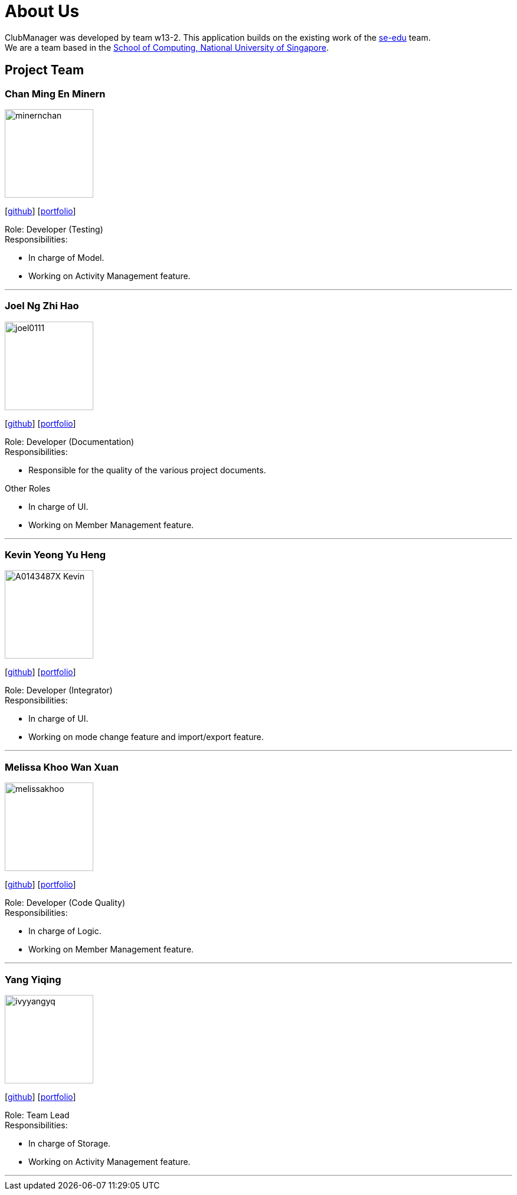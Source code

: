 = About Us
:site-section: AboutUs
:relfileprefix: team/
:imagesDir: images
:stylesDir: stylesheets

ClubManager was developed by team w13-2. This application builds on the existing work of the
https://se-edu.github.io/docs/Team.html[se-edu] team. +
We are a team based in the http://www.comp.nus.edu.sg[School of Computing, National University of Singapore].

== Project Team

=== Chan Ming En Minern
image::minernchan.PNG[width="150", align="left"]
{empty}[http://github.com/minernchan[github]] [<<johndoe#, portfolio>>]

Role: Developer (Testing) +
Responsibilities:

* In charge of Model.
* Working on Activity Management feature.

'''

=== Joel Ng Zhi Hao
image::joel0111.png[width="150", align="left"]
{empty}[http://github.com/joel0111[github]] [<<johndoe#, portfolio>>]

Role: Developer (Documentation) +
Responsibilities:

* Responsible for the quality of the various project documents.

Other Roles

* In charge of UI.
* Working on Member Management feature.


'''

=== Kevin Yeong Yu Heng
image::A0143487X-Kevin.png[width="150", align="left"]
{empty}[http://github.com/A0143487X-Kevin[github]] [<<johndoe#, portfolio>>]

Role: Developer (Integrator) +
Responsibilities:

* In charge of UI.
* Working on mode change feature and import/export feature.

'''

=== Melissa Khoo Wan Xuan
image::melissakhoo.png[width="150", align="left"]
{empty}[http://github.com/melkwx[github]] [<<johndoe#, portfolio>>]

Role: Developer (Code Quality) +
Responsibilities:

* In charge of Logic.
* Working on Member Management feature.

'''

=== Yang Yiqing
image::ivyyangyq.png[width="150", align="left"]
{empty}[http://github.com/ivyyangyq[github]] [<<johndoe#, portfolio>>]

Role: Team Lead +
Responsibilities:

* In charge of Storage.
* Working on Activity Management feature.

'''
